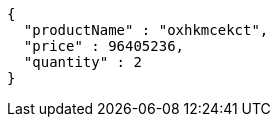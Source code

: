 [source,json,options="nowrap"]
----
{
  "productName" : "oxhkmcekct",
  "price" : 96405236,
  "quantity" : 2
}
----
